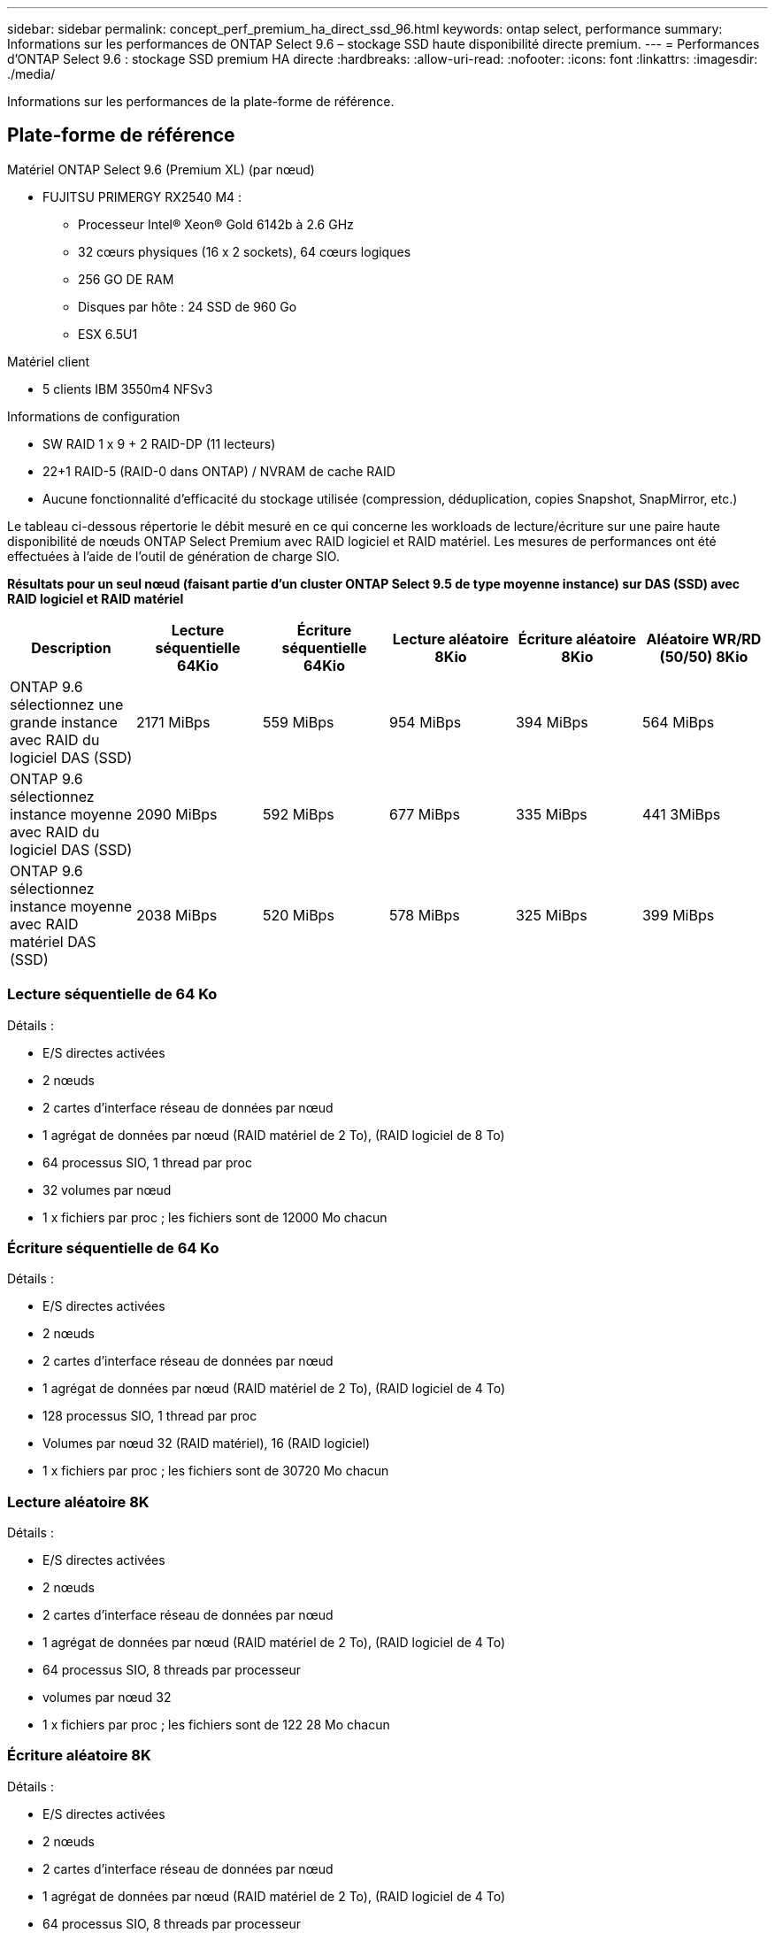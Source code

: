 ---
sidebar: sidebar 
permalink: concept_perf_premium_ha_direct_ssd_96.html 
keywords: ontap select, performance 
summary: Informations sur les performances de ONTAP Select 9.6 – stockage SSD haute disponibilité directe premium. 
---
= Performances d'ONTAP Select 9.6 : stockage SSD premium HA directe
:hardbreaks:
:allow-uri-read: 
:nofooter: 
:icons: font
:linkattrs: 
:imagesdir: ./media/


[role="lead"]
Informations sur les performances de la plate-forme de référence.



== Plate-forme de référence

Matériel ONTAP Select 9.6 (Premium XL) (par nœud)

* FUJITSU PRIMERGY RX2540 M4 :
+
** Processeur Intel(R) Xeon(R) Gold 6142b à 2.6 GHz
** 32 cœurs physiques (16 x 2 sockets), 64 cœurs logiques
** 256 GO DE RAM
** Disques par hôte : 24 SSD de 960 Go
** ESX 6.5U1




Matériel client

* 5 clients IBM 3550m4 NFSv3


Informations de configuration

* SW RAID 1 x 9 + 2 RAID-DP (11 lecteurs)
* 22+1 RAID-5 (RAID-0 dans ONTAP) / NVRAM de cache RAID
* Aucune fonctionnalité d'efficacité du stockage utilisée (compression, déduplication, copies Snapshot, SnapMirror, etc.)


Le tableau ci-dessous répertorie le débit mesuré en ce qui concerne les workloads de lecture/écriture sur une paire haute disponibilité de nœuds ONTAP Select Premium avec RAID logiciel et RAID matériel. Les mesures de performances ont été effectuées à l'aide de l'outil de génération de charge SIO.

*Résultats pour un seul nœud (faisant partie d'un cluster ONTAP Select 9.5 de type moyenne instance) sur DAS (SSD) avec RAID logiciel et RAID matériel*

[cols="6*"]
|===
| Description | Lecture séquentielle 64Kio | Écriture séquentielle 64Kio | Lecture aléatoire 8Kio | Écriture aléatoire 8Kio | Aléatoire WR/RD (50/50) 8Kio 


| ONTAP 9.6 sélectionnez une grande instance avec RAID du logiciel DAS (SSD) | 2171 MiBps | 559 MiBps | 954 MiBps | 394 MiBps | 564 MiBps 


| ONTAP 9.6 sélectionnez instance moyenne avec RAID du logiciel DAS (SSD) | 2090 MiBps | 592 MiBps | 677 MiBps | 335 MiBps | 441 3MiBps 


| ONTAP 9.6 sélectionnez instance moyenne avec RAID matériel DAS (SSD) | 2038 MiBps | 520 MiBps | 578 MiBps | 325 MiBps | 399 MiBps 
|===


=== Lecture séquentielle de 64 Ko

Détails :

* E/S directes activées
* 2 nœuds
* 2 cartes d'interface réseau de données par nœud
* 1 agrégat de données par nœud (RAID matériel de 2 To), (RAID logiciel de 8 To)
* 64 processus SIO, 1 thread par proc
* 32 volumes par nœud
* 1 x fichiers par proc ; les fichiers sont de 12000 Mo chacun




=== Écriture séquentielle de 64 Ko

Détails :

* E/S directes activées
* 2 nœuds
* 2 cartes d'interface réseau de données par nœud
* 1 agrégat de données par nœud (RAID matériel de 2 To), (RAID logiciel de 4 To)
* 128 processus SIO, 1 thread par proc
* Volumes par nœud 32 (RAID matériel), 16 (RAID logiciel)
* 1 x fichiers par proc ; les fichiers sont de 30720 Mo chacun




=== Lecture aléatoire 8K

Détails :

* E/S directes activées
* 2 nœuds
* 2 cartes d'interface réseau de données par nœud
* 1 agrégat de données par nœud (RAID matériel de 2 To), (RAID logiciel de 4 To)
* 64 processus SIO, 8 threads par processeur
* volumes par nœud 32
* 1 x fichiers par proc ; les fichiers sont de 122 28 Mo chacun




=== Écriture aléatoire 8K

Détails :

* E/S directes activées
* 2 nœuds
* 2 cartes d'interface réseau de données par nœud
* 1 agrégat de données par nœud (RAID matériel de 2 To), (RAID logiciel de 4 To)
* 64 processus SIO, 8 threads par processeur
* volumes par nœud 32
* 1 x fichiers par proc ; les fichiers sont de 8192Mo chacun




=== 50 % aléatoire 8K lecture 50 %

Détails :

* E/S directes activées
* 2 nœuds
* 2 cartes d'interface réseau de données par nœud
* 1 agrégat de données par nœud (RAID matériel de 2 To), (RAID logiciel de 4 To)
* 64 threads SIO proc208 par proc
* volumes par nœud 32
* 1 x fichiers par proc ; les fichiers sont de 122 28 Mo chacun


